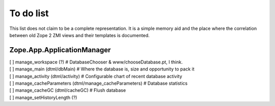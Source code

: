 To do list
==========
This list does not claim to be a complete representation. It is a simple
memory aid and the place where the correlation between old Zope 2 ZMI
views and their templates is documented.

Zope.App.ApplicationManager
---------------------------
| [ ] manage_workspace (?) # DatabaseChooser & www/chooseDatabase.pt, I think.
| [ ] manage_main (dtml/dbMain) # Where the database is, size and opportunity to pack it
| [ ] manage_activity (dtml/activity) # Configurable chart of recent database activity
| [ ] manage_cacheParameters (dtml/manage_cacheParameters) # Database statistics
| [ ] manage_cacheGC (dtml/cacheGC) # Flush database
| [ ] manage_setHistoryLength (?)
